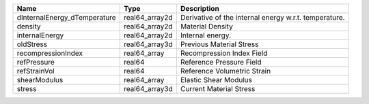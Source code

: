 

============================ ============== ===================================================== 
Name                         Type           Description                                           
============================ ============== ===================================================== 
dInternalEnergy_dTemperature real64_array2d Derivative of the internal energy w.r.t. temperature. 
density                      real64_array2d Material Density                                      
internalEnergy               real64_array2d Internal energy.                                      
oldStress                    real64_array3d Previous Material Stress                              
recompressionIndex           real64_array   Recompression Index Field                             
refPressure                  real64         Reference Pressure Field                              
refStrainVol                 real64         Reference Volumetric Strain                           
shearModulus                 real64_array   Elastic Shear Modulus                                 
stress                       real64_array3d Current Material Stress                               
============================ ============== ===================================================== 


